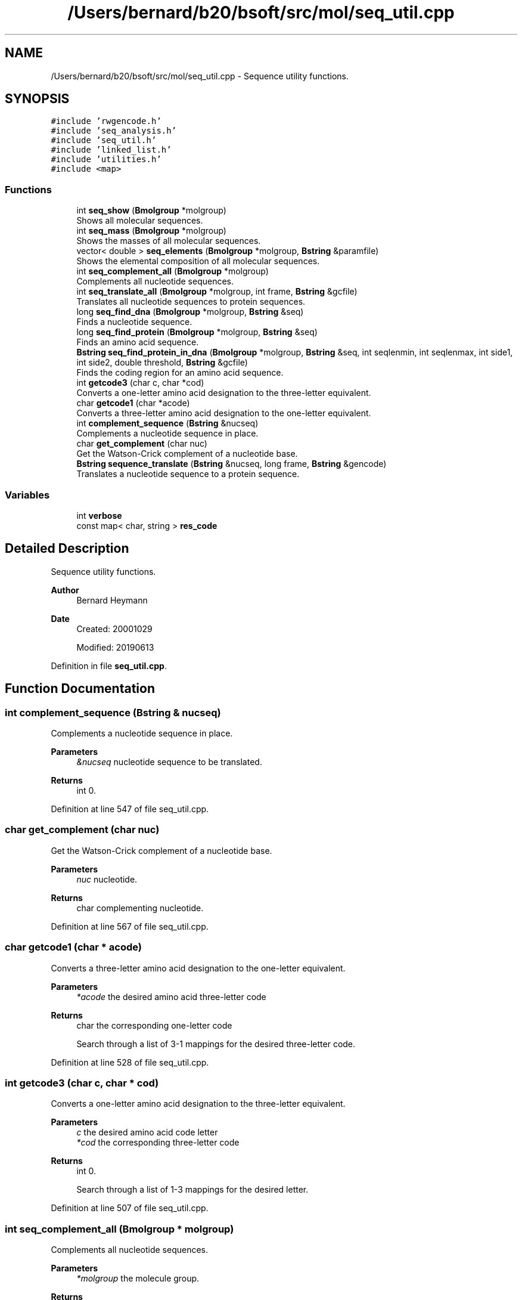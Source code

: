 .TH "/Users/bernard/b20/bsoft/src/mol/seq_util.cpp" 3 "Wed Sep 1 2021" "Version 2.1.0" "Bsoft" \" -*- nroff -*-
.ad l
.nh
.SH NAME
/Users/bernard/b20/bsoft/src/mol/seq_util.cpp \- Sequence utility functions\&.  

.SH SYNOPSIS
.br
.PP
\fC#include 'rwgencode\&.h'\fP
.br
\fC#include 'seq_analysis\&.h'\fP
.br
\fC#include 'seq_util\&.h'\fP
.br
\fC#include 'linked_list\&.h'\fP
.br
\fC#include 'utilities\&.h'\fP
.br
\fC#include <map>\fP
.br

.SS "Functions"

.in +1c
.ti -1c
.RI "int \fBseq_show\fP (\fBBmolgroup\fP *molgroup)"
.br
.RI "Shows all molecular sequences\&. "
.ti -1c
.RI "int \fBseq_mass\fP (\fBBmolgroup\fP *molgroup)"
.br
.RI "Shows the masses of all molecular sequences\&. "
.ti -1c
.RI "vector< double > \fBseq_elements\fP (\fBBmolgroup\fP *molgroup, \fBBstring\fP &paramfile)"
.br
.RI "Shows the elemental composition of all molecular sequences\&. "
.ti -1c
.RI "int \fBseq_complement_all\fP (\fBBmolgroup\fP *molgroup)"
.br
.RI "Complements all nucleotide sequences\&. "
.ti -1c
.RI "int \fBseq_translate_all\fP (\fBBmolgroup\fP *molgroup, int frame, \fBBstring\fP &gcfile)"
.br
.RI "Translates all nucleotide sequences to protein sequences\&. "
.ti -1c
.RI "long \fBseq_find_dna\fP (\fBBmolgroup\fP *molgroup, \fBBstring\fP &seq)"
.br
.RI "Finds a nucleotide sequence\&. "
.ti -1c
.RI "long \fBseq_find_protein\fP (\fBBmolgroup\fP *molgroup, \fBBstring\fP &seq)"
.br
.RI "Finds an amino acid sequence\&. "
.ti -1c
.RI "\fBBstring\fP \fBseq_find_protein_in_dna\fP (\fBBmolgroup\fP *molgroup, \fBBstring\fP &seq, int seqlenmin, int seqlenmax, int side1, int side2, double threshold, \fBBstring\fP &gcfile)"
.br
.RI "Finds the coding region for an amino acid sequence\&. "
.ti -1c
.RI "int \fBgetcode3\fP (char c, char *cod)"
.br
.RI "Converts a one-letter amino acid designation to the three-letter equivalent\&. "
.ti -1c
.RI "char \fBgetcode1\fP (char *acode)"
.br
.RI "Converts a three-letter amino acid designation to the one-letter equivalent\&. "
.ti -1c
.RI "int \fBcomplement_sequence\fP (\fBBstring\fP &nucseq)"
.br
.RI "Complements a nucleotide sequence in place\&. "
.ti -1c
.RI "char \fBget_complement\fP (char nuc)"
.br
.RI "Get the Watson-Crick complement of a nucleotide base\&. "
.ti -1c
.RI "\fBBstring\fP \fBsequence_translate\fP (\fBBstring\fP &nucseq, long frame, \fBBstring\fP &gencode)"
.br
.RI "Translates a nucleotide sequence to a protein sequence\&. "
.in -1c
.SS "Variables"

.in +1c
.ti -1c
.RI "int \fBverbose\fP"
.br
.ti -1c
.RI "const map< char, string > \fBres_code\fP"
.br
.in -1c
.SH "Detailed Description"
.PP 
Sequence utility functions\&. 


.PP
\fBAuthor\fP
.RS 4
Bernard Heymann 
.RE
.PP
\fBDate\fP
.RS 4
Created: 20001029 
.PP
Modified: 20190613 
.RE
.PP

.PP
Definition in file \fBseq_util\&.cpp\fP\&.
.SH "Function Documentation"
.PP 
.SS "int complement_sequence (\fBBstring\fP & nucseq)"

.PP
Complements a nucleotide sequence in place\&. 
.PP
\fBParameters\fP
.RS 4
\fI&nucseq\fP nucleotide sequence to be translated\&. 
.RE
.PP
\fBReturns\fP
.RS 4
int 0\&. 
.RE
.PP

.PP
Definition at line 547 of file seq_util\&.cpp\&.
.SS "char get_complement (char nuc)"

.PP
Get the Watson-Crick complement of a nucleotide base\&. 
.PP
\fBParameters\fP
.RS 4
\fInuc\fP nucleotide\&. 
.RE
.PP
\fBReturns\fP
.RS 4
char complementing nucleotide\&. 
.RE
.PP

.PP
Definition at line 567 of file seq_util\&.cpp\&.
.SS "char getcode1 (char * acode)"

.PP
Converts a three-letter amino acid designation to the one-letter equivalent\&. 
.PP
\fBParameters\fP
.RS 4
\fI*acode\fP the desired amino acid three-letter code 
.RE
.PP
\fBReturns\fP
.RS 4
char the corresponding one-letter code 
.PP
.nf
Search through a list of 3-1 mappings for the desired three-letter code.

.fi
.PP
 
.RE
.PP

.PP
Definition at line 528 of file seq_util\&.cpp\&.
.SS "int getcode3 (char c, char * cod)"

.PP
Converts a one-letter amino acid designation to the three-letter equivalent\&. 
.PP
\fBParameters\fP
.RS 4
\fIc\fP the desired amino acid code letter 
.br
\fI*cod\fP the corresponding three-letter code 
.RE
.PP
\fBReturns\fP
.RS 4
int 0\&. 
.PP
.nf
Search through a list of 1-3 mappings for the desired letter.

.fi
.PP
 
.RE
.PP

.PP
Definition at line 507 of file seq_util\&.cpp\&.
.SS "int seq_complement_all (\fBBmolgroup\fP * molgroup)"

.PP
Complements all nucleotide sequences\&. 
.PP
\fBParameters\fP
.RS 4
\fI*molgroup\fP the molecule group\&. 
.RE
.PP
\fBReturns\fP
.RS 4
int 0\&. 
.PP
.nf
Search through a list of 1-3 mappings for the desired letter.

.fi
.PP
 
.RE
.PP

.PP
Definition at line 265 of file seq_util\&.cpp\&.
.SS "vector<double> seq_elements (\fBBmolgroup\fP * molgroup, \fBBstring\fP & paramfile)"

.PP
Shows the elemental composition of all molecular sequences\&. 
.PP
\fBParameters\fP
.RS 4
\fI*molgroup\fP set of sequences\&. 
.br
\fI&paramfile\fP file of residue parameters\&. 
.RE
.PP
\fBReturns\fP
.RS 4
vector<double> array of element numbers: HCNOS 
.RE
.PP

.PP
Definition at line 176 of file seq_util\&.cpp\&.
.SS "long seq_find_dna (\fBBmolgroup\fP * molgroup, \fBBstring\fP & seq)"

.PP
Finds a nucleotide sequence\&. 
.PP
\fBParameters\fP
.RS 4
\fI*molgroup\fP the molecule group\&. 
.br
\fI&seq\fP sequence to find\&. 
.RE
.PP
\fBReturns\fP
.RS 4
long position\&. 
.RE
.PP

.PP
Definition at line 314 of file seq_util\&.cpp\&.
.SS "long seq_find_protein (\fBBmolgroup\fP * molgroup, \fBBstring\fP & seq)"

.PP
Finds an amino acid sequence\&. 
.PP
\fBParameters\fP
.RS 4
\fI*molgroup\fP the molecule group\&. 
.br
\fI&seq\fP sequence to find\&. 
.RE
.PP
\fBReturns\fP
.RS 4
long position\&. 
.RE
.PP

.PP
Definition at line 356 of file seq_util\&.cpp\&.
.SS "\fBBstring\fP seq_find_protein_in_dna (\fBBmolgroup\fP * molgroup, \fBBstring\fP & seq, int seqlenmin, int seqlenmax, int side1, int side2, double threshold, \fBBstring\fP & gcfile)"

.PP
Finds the coding region for an amino acid sequence\&. 
.PP
\fBParameters\fP
.RS 4
\fI*molgroup\fP the molecule group\&. 
.br
\fI&seq\fP sequence to find\&. 
.br
\fIseqlenmin\fP sequence length minimum\&. 
.br
\fIseqlenmax\fP sequence length maximum\&. 
.br
\fIside1\fP preceding sequence length to include\&. 
.br
\fIside2\fP succeeding sequence length to include\&. 
.br
\fIthreshold\fP threshold for reporting possible hits\&. 
.br
\fI&gcfile\fP file with genetic code\&. 
.RE
.PP
\fBReturns\fP
.RS 4
\fBBstring\fP coding sequence\&. 
.PP
.nf
All molecules in the group are searched in all 6 possible frames.

.fi
.PP
 
.RE
.PP

.PP
Definition at line 394 of file seq_util\&.cpp\&.
.SS "int seq_mass (\fBBmolgroup\fP * molgroup)"

.PP
Shows the masses of all molecular sequences\&. 
.PP
\fBParameters\fP
.RS 4
\fI*molgroup\fP set of sequences\&. 
.RE
.PP
\fBReturns\fP
.RS 4
int 0 
.RE
.PP

.PP
Definition at line 131 of file seq_util\&.cpp\&.
.SS "int seq_show (\fBBmolgroup\fP * molgroup)"

.PP
Shows all molecular sequences\&. 
.PP
\fBParameters\fP
.RS 4
\fI*molgroup\fP set of sequences\&. 
.RE
.PP
\fBReturns\fP
.RS 4
int 0 
.RE
.PP

.PP
Definition at line 81 of file seq_util\&.cpp\&.
.SS "int seq_translate_all (\fBBmolgroup\fP * molgroup, int frame, \fBBstring\fP & gcfile)"

.PP
Translates all nucleotide sequences to protein sequences\&. 
.PP
\fBParameters\fP
.RS 4
\fI*molgroup\fP the molecule group\&. 
.br
\fIframe\fP the frame for translation\&. 
.br
\fI&gcfile\fP file with genetic code\&. 
.RE
.PP
\fBReturns\fP
.RS 4
int 0\&. 
.PP
.nf
Each nucleic acid sequence in the molecule group is translated to the
protein sequence.

.fi
.PP
 
.RE
.PP

.PP
Definition at line 289 of file seq_util\&.cpp\&.
.SS "\fBBstring\fP sequence_translate (\fBBstring\fP & nucseq, long frame, \fBBstring\fP & gencode)"

.PP
Translates a nucleotide sequence to a protein sequence\&. 
.PP
\fBParameters\fP
.RS 4
\fI&nucseq\fP nucleotide sequence to be translated\&. 
.br
\fIframe\fP coding frame\&. 
.br
\fI&gencode\fP genetic code: array of amino acids\&. 
.RE
.PP
\fBReturns\fP
.RS 4
\fBBstring\fP translated protein sequence\&. 
.RE
.PP

.PP
Definition at line 590 of file seq_util\&.cpp\&.
.SH "Variable Documentation"
.PP 
.SS "const map<char, string> res_code"
\fBInitial value:\fP
.PP
.nf
= {
        {'-', "GAP"}, 
        {'*', "UNK"}, 
        {'A', "ALA"}, 
        {'B', "ASX"}, 
        {'C', "CYS"}, 
        {'D', "ASP"}, 
        {'E', "GLU"}, 
        {'F', "PHE"}, 
        {'G', "GLY"}, 
        {'H', "HIS"}, 
        {'I', "ILE"}, 
        {'K', "LYS"}, 
        {'L', "LEU"}, 
        {'M', "MET"}, 
        {'N', "ASN"}, 
        {'P', "PRO"}, 
        {'Q', "GLN"}, 
        {'R', "ARG"}, 
        {'S', "SER"}, 
        {'T', "THR"}, 
        {'V', "VAL"}, 
        {'W', "TRP"}, 
        {'Y', "TYR"}, 
        {'Z', "GLX"}, 
        {'X', "UNK"}
}
.fi
.PP
Definition at line 48 of file seq_util\&.cpp\&.
.SS "int verbose\fC [extern]\fP"

.SH "Author"
.PP 
Generated automatically by Doxygen for Bsoft from the source code\&.
